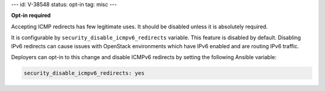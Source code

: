 ---
id: V-38548
status: opt-in
tag: misc
---

**Opt-in required**

Accepting ICMP redirects has few legitimate uses. It should be disabled unless
it is absolutely required.

It is configurable by ``security_disable_icmpv6_redirects`` variable. This
feature is disabled by default. Disabling IPv6 redirects can cause issues with
OpenStack environments which have IPv6 enabled and are routing IPv6 traffic.

Deployers can opt-in to this change and disable ICMPv6 redirects by setting
the following Ansible variable:

.. code-block:: yaml

   security_disable_icmpv6_redirects: yes
